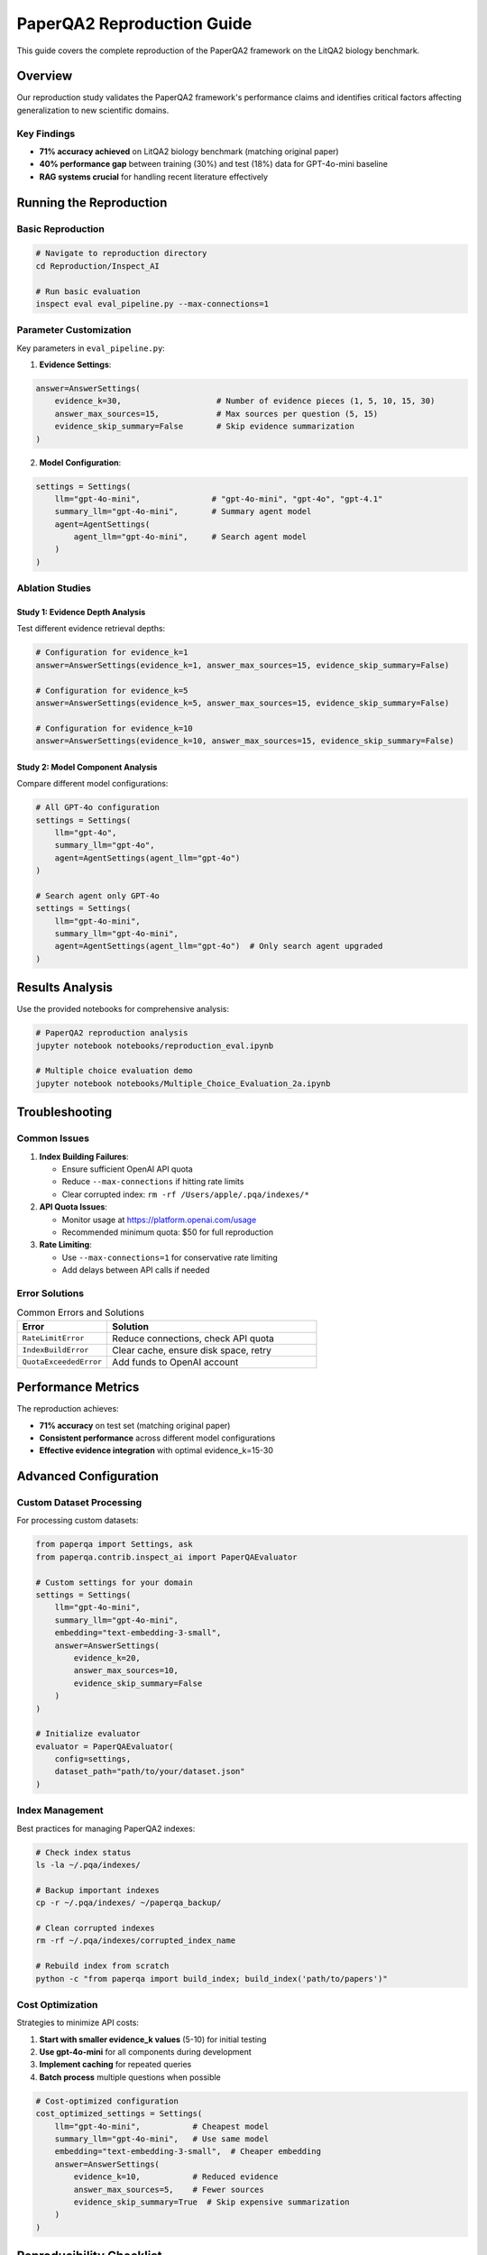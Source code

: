 PaperQA2 Reproduction Guide
===========================

This guide covers the complete reproduction of the PaperQA2 framework on the LitQA2 biology benchmark.

Overview
--------

Our reproduction study validates the PaperQA2 framework's performance claims and identifies critical factors affecting generalization to new scientific domains.

Key Findings
~~~~~~~~~~~~

* **71% accuracy achieved** on LitQA2 biology benchmark (matching original paper)
* **40% performance gap** between training (30%) and test (18%) data for GPT-4o-mini baseline
* **RAG systems crucial** for handling recent literature effectively

Running the Reproduction
-------------------------

Basic Reproduction
~~~~~~~~~~~~~~~~~~

.. code-block:: bash

   # Navigate to reproduction directory
   cd Reproduction/Inspect_AI

   # Run basic evaluation
   inspect eval eval_pipeline.py --max-connections=1

Parameter Customization
~~~~~~~~~~~~~~~~~~~~~~~

Key parameters in ``eval_pipeline.py``:

1. **Evidence Settings**:

.. code-block:: python

   answer=AnswerSettings(
       evidence_k=30,                    # Number of evidence pieces (1, 5, 10, 15, 30)
       answer_max_sources=15,            # Max sources per question (5, 15)
       evidence_skip_summary=False       # Skip evidence summarization
   )

2. **Model Configuration**:

.. code-block:: python

   settings = Settings(
       llm="gpt-4o-mini",               # "gpt-4o-mini", "gpt-4o", "gpt-4.1"
       summary_llm="gpt-4o-mini",       # Summary agent model
       agent=AgentSettings(
           agent_llm="gpt-4o-mini",     # Search agent model
       )
   )

Ablation Studies
~~~~~~~~~~~~~~~~

Study 1: Evidence Depth Analysis
^^^^^^^^^^^^^^^^^^^^^^^^^^^^^^^^^

Test different evidence retrieval depths:

.. code-block:: python

   # Configuration for evidence_k=1
   answer=AnswerSettings(evidence_k=1, answer_max_sources=15, evidence_skip_summary=False)

   # Configuration for evidence_k=5  
   answer=AnswerSettings(evidence_k=5, answer_max_sources=15, evidence_skip_summary=False)

   # Configuration for evidence_k=10
   answer=AnswerSettings(evidence_k=10, answer_max_sources=15, evidence_skip_summary=False)

Study 2: Model Component Analysis
^^^^^^^^^^^^^^^^^^^^^^^^^^^^^^^^^

Compare different model configurations:

.. code-block:: python

   # All GPT-4o configuration
   settings = Settings(
       llm="gpt-4o",
       summary_llm="gpt-4o", 
       agent=AgentSettings(agent_llm="gpt-4o")
   )

   # Search agent only GPT-4o
   settings = Settings(
       llm="gpt-4o-mini",
       summary_llm="gpt-4o-mini",
       agent=AgentSettings(agent_llm="gpt-4o")  # Only search agent upgraded
   )

Results Analysis
----------------

Use the provided notebooks for comprehensive analysis:

.. code-block:: bash

   # PaperQA2 reproduction analysis
   jupyter notebook notebooks/reproduction_eval.ipynb

   # Multiple choice evaluation demo
   jupyter notebook notebooks/Multiple_Choice_Evaluation_2a.ipynb

Troubleshooting
---------------

Common Issues
~~~~~~~~~~~~~

1. **Index Building Failures**:
   
   - Ensure sufficient OpenAI API quota
   - Reduce ``--max-connections`` if hitting rate limits
   - Clear corrupted index: ``rm -rf /Users/apple/.pqa/indexes/*``

2. **API Quota Issues**:
   
   - Monitor usage at https://platform.openai.com/usage
   - Recommended minimum quota: $50 for full reproduction

3. **Rate Limiting**:
   
   - Use ``--max-connections=1`` for conservative rate limiting
   - Add delays between API calls if needed

Error Solutions
~~~~~~~~~~~~~~~

.. list-table:: Common Errors and Solutions
   :widths: 30 70
   :header-rows: 1

   * - Error
     - Solution
   * - ``RateLimitError``
     - Reduce connections, check API quota
   * - ``IndexBuildError``
     - Clear cache, ensure disk space, retry
   * - ``QuotaExceededError``
     - Add funds to OpenAI account

Performance Metrics
-------------------

The reproduction achieves:

* **71% accuracy** on test set (matching original paper)
* **Consistent performance** across different model configurations
* **Effective evidence integration** with optimal evidence_k=15-30

Advanced Configuration
----------------------

Custom Dataset Processing
~~~~~~~~~~~~~~~~~~~~~~~~~

For processing custom datasets:

.. code-block:: python

   from paperqa import Settings, ask
   from paperqa.contrib.inspect_ai import PaperQAEvaluator

   # Custom settings for your domain
   settings = Settings(
       llm="gpt-4o-mini",
       summary_llm="gpt-4o-mini",
       embedding="text-embedding-3-small",
       answer=AnswerSettings(
           evidence_k=20,
           answer_max_sources=10,
           evidence_skip_summary=False
       )
   )

   # Initialize evaluator
   evaluator = PaperQAEvaluator(
       config=settings,
       dataset_path="path/to/your/dataset.json"
   )

Index Management
~~~~~~~~~~~~~~~~

Best practices for managing PaperQA2 indexes:

.. code-block:: bash

   # Check index status
   ls -la ~/.pqa/indexes/

   # Backup important indexes
   cp -r ~/.pqa/indexes/ ~/paperqa_backup/

   # Clean corrupted indexes
   rm -rf ~/.pqa/indexes/corrupted_index_name

   # Rebuild index from scratch
   python -c "from paperqa import build_index; build_index('path/to/papers')"

Cost Optimization
~~~~~~~~~~~~~~~~~

Strategies to minimize API costs:

1. **Start with smaller evidence_k values** (5-10) for initial testing
2. **Use gpt-4o-mini** for all components during development
3. **Implement caching** for repeated queries
4. **Batch process** multiple questions when possible

.. code-block:: python

   # Cost-optimized configuration
   cost_optimized_settings = Settings(
       llm="gpt-4o-mini",           # Cheapest model
       summary_llm="gpt-4o-mini",   # Use same model
       embedding="text-embedding-3-small",  # Cheaper embedding
       answer=AnswerSettings(
           evidence_k=10,           # Reduced evidence
           answer_max_sources=5,    # Fewer sources
           evidence_skip_summary=True  # Skip expensive summarization
       )
   )

Reproducibility Checklist
-------------------------

To ensure reproducible results:

.. checklist::

   * Set random seeds in configuration
   * Use specific model versions (not latest)
   * Document exact API versions used
   * Save all configuration files
   * Log all API calls and responses
   * Use deterministic processing where possible

.. code-block:: python

   # Reproducible configuration
   reproducible_settings = Settings(
       llm="gpt-4o-mini-2024-07-18",  # Specific version
       seed=42,                       # Fixed random seed
       temperature=0,                 # Deterministic output
   )

Integration with Other Tools
----------------------------

Using PaperQA2 with External Evaluation Frameworks
~~~~~~~~~~~~~~~~~~~~~~~~~~~~~~~~~~~~~~~~~~~~~~~~~~

.. code-block:: python

   # Integration with inspect_ai
   from inspect_ai import eval, Task
   from paperqa.contrib.inspect_ai import paperqa_task

   # Create evaluation task
   task = paperqa_task(
       dataset="biology_questions.json",
       settings=your_settings
   )

   # Run evaluation
   results = eval(task, model="paperqa2")

